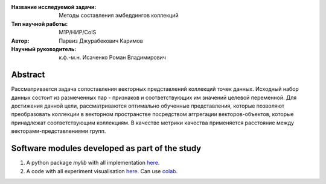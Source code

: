 |test| |codecov| |docs|

.. |test| image:: https://github.com/intsystems/ProjectTemplate/workflows/test/badge.svg
    :target: https://github.com/intsystems/ProjectTemplate/tree/master
    :alt: Test status
    
.. |codecov| image:: https://img.shields.io/codecov/c/github/intsystems/ProjectTemplate/master
    :target: https://app.codecov.io/gh/intsystems/ProjectTemplate
    :alt: Test coverage
    
.. |docs| image:: https://github.com/intsystems/ProjectTemplate/workflows/docs/badge.svg
    :target: https://intsystems.github.io/ProjectTemplate/
    :alt: Docs status


.. class:: center

    :Название исследуемой задачи: Методы составления эмбеддингов коллекций
    :Тип научной работы: M1P/НИР/CoIS
    :Автор: Парвиз Джурабекович Каримов
    :Научный руководитель: к.ф.-м.н. Исаченко Роман Владимирович

Abstract
========

Рассматривается задача сопоставления векторных представлений коллекций точек данных. Исходный набор данных состоит из размеченных пар - признаков и соответствующих им значений целевой переменной. Для достижения данной цели, рассматриваются оптимально обученные представления, которые позволяют преобразовать коллекции в векторном пространстве посредством аггрегации векторов-объектов, которые принадлежат соответствующим коллекциям. В качестве метрики качества применяется расстояние между векторами-представлениями групп. 


Software modules developed as part of the study
======================================================
1. A python package *mylib* with all implementation `here <https://github.com/intsystems/ProjectTemplate/tree/master/src>`_.
2. A code with all experiment visualisation `here <https://github.comintsystems/ProjectTemplate/blob/master/code/main.ipynb>`_. Can use `colab <http://colab.research.google.com/github/intsystems/ProjectTemplate/blob/master/code/main.ipynb>`_.
